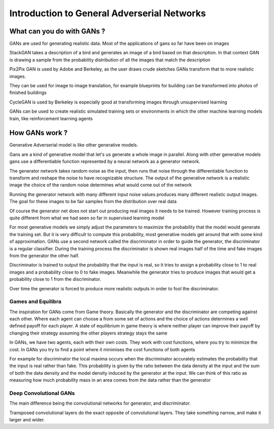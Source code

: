 #############################################
Introduction to General Adverserial Networks
#############################################

What can you do with GANs ?
===========================

GANs are used for generating realistic data. Most of the applications of gans so
far have been on images

StackGAN takes a description of a bird and generates an image of a bird
based on that description.
In that context GAN is drawing a sample from the probability distribution of all
the images that match the description

Pix2Pix
GAN is used by Adobe and Berkeley, as the user draws crude sketches GANs
transform that to more realistic images.

They can be used for image to image translation, for example blueprints for
building can be transformed into photos of finished buildings

CycleGAN
is used by Berkeley is especially good at transforming images through
unsupervised learning

GANs can be used to create realistic simulated training sets or environments
in which the other machine learning models train, like reinforcement learning
agents

How GANs work ?
================

Generative Adverserial model is like other generative models.

Gans are a kind of generative model that let's us generate a whole image in
parallel. Along with other generative models gans use a differentiable function
represented by a neural network as a generator network.

The generator network takes random noise as the input, then runs that noise
through the differentiable function to transform and reshape the noise to
have recognizable structure.
The output of the generative network is a realistic image the choice of the
random noise determines what would come out of the network

Running the generator network with many different input noise values produces
many different realistic output images.
The goal for these images to be fair samples from the distribution over real
data

Of course the generator net does not start out producing real images it needs to
be trained. However training process is quite different from what we had seen so
far in supervised learning model

For most generative models we simply adjust the parameters to maximize the
probability that the model would generate the training set.
But it is very difficult to compute this probability, most generative models
get around that with some kind of approximation.
GANs use a second network called the discriminator in order to guide the
generator, the discriminator is a regular classifier.
During the training process the discriminator is shown real images half of the
time and fake images from the generator the other half.

Discriminator is trained to output the probability that the input is real,
so it tries to assign a probability close to 1 to real images and a probability
close to 0 to fake images.
Meanwhile the generator tries to produce images that would get a probability
close to 1 from the discriminator.

Over time the generator is forced to produce more realistic outputs in order to
fool the discriminator.

Games and Equilibra
--------------------

The inspiration for GANs come from Game theory.
Basically the generator and the discriminator are competing against each other.
Where each agent can choose a from some set of actions and the choice of actions
determines a well defined payoff for each player.
A state of equilibrium in game theory is where neither player can improve their
payoff by changing their strategy assuming the other players strategy stays the
same

In GANs, we have two agents, each with their own costs. They work with cost
functions, where you try to minimize the cost. In GANs you try to find a point
where it minimises the cost functions of both agents

For example for discriminator the local maxima occurs when the discriminator
accurately estimates the probability that the input is real rather than fake.
This probability is given by the ratio between the data density at the input and
the sum of both the data density and the model density induced by the generator
at the input. We can think of this ratio as measuring how much probability mass
in an area comes from the data rather than the generator

Deep Convolutional GANs
------------------------

The main difference being the convolutional networks for generator, and
discriminator.

Transposed convolutional layers do the exact opposite of convolutional layers.
They take something narrow, and make it larger and wider.
